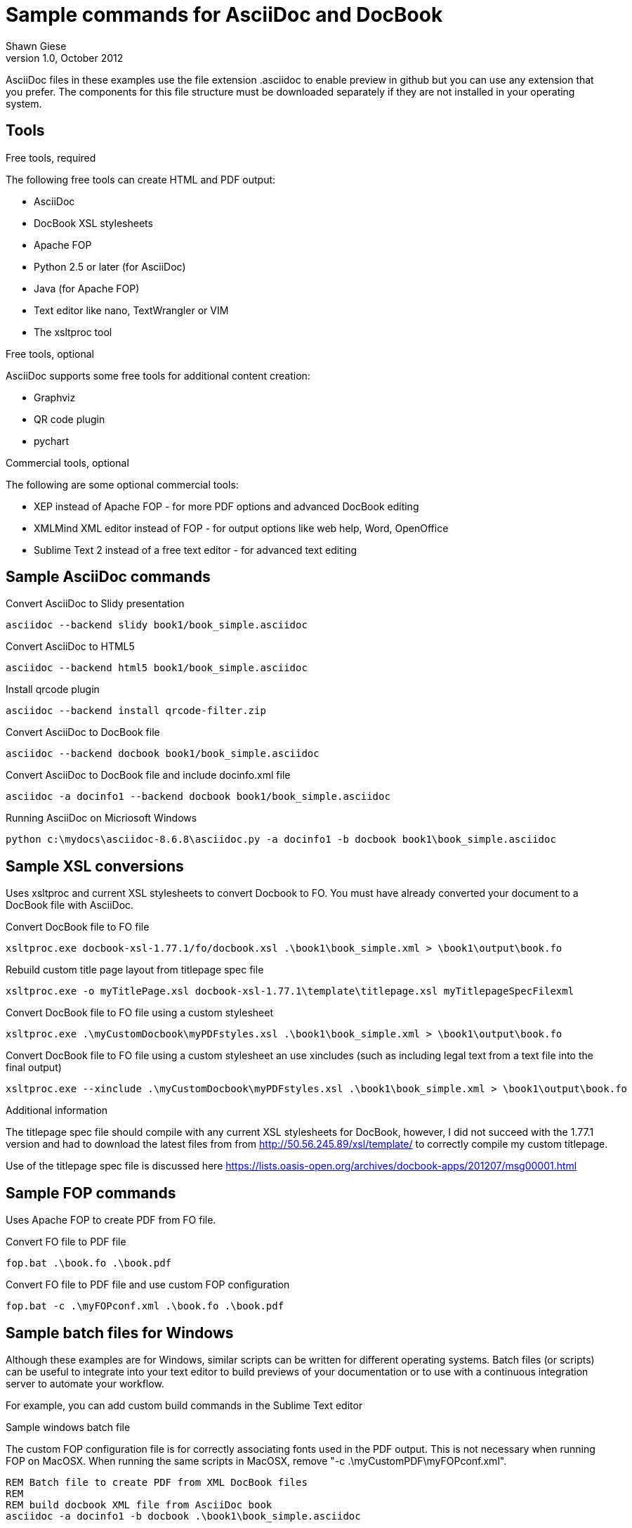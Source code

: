 Sample commands for AsciiDoc and DocBook
========================================
Shawn Giese
v1.0, October 2012

AsciiDoc files in these examples use the file extension .asciidoc to enable preview in github but you can use any extension that you prefer.  The components for this file structure must be downloaded separately if they are not installed in your operating system.

== Tools ==
.Free tools, required
The following free tools can create HTML and PDF output:

* AsciiDoc 
* DocBook XSL stylesheets
* Apache FOP
* Python 2.5 or later (for AsciiDoc)
* Java (for Apache FOP)
* Text editor like nano, TextWrangler or VIM
* The xsltproc tool

.Free tools, optional
AsciiDoc supports some free tools for additional content creation:

* Graphviz 
* QR code plugin
* pychart 

.Commercial tools, optional
The following are some optional commercial tools:

* XEP instead of Apache FOP - for more PDF options and advanced DocBook editing
* XMLMind XML editor instead of FOP - for output options like web help, Word, OpenOffice
* Sublime Text 2 instead of a free text editor - for advanced text editing

== Sample AsciiDoc commands ==
Convert AsciiDoc to Slidy presentation
----
asciidoc --backend slidy book1/book_simple.asciidoc 
----

Convert AsciiDoc to HTML5
----
asciidoc --backend html5 book1/book_simple.asciidoc 
----

Install qrcode plugin
----
asciidoc --backend install qrcode-filter.zip 
----

Convert AsciiDoc to DocBook file
----
asciidoc --backend docbook book1/book_simple.asciidoc 
----

Convert AsciiDoc to DocBook file and include docinfo.xml file
----
asciidoc -a docinfo1 --backend docbook book1/book_simple.asciidoc
----

Running AsciiDoc on Micriosoft Windows
----
python c:\mydocs\asciidoc-8.6.8\asciidoc.py -a docinfo1 -b docbook book1\book_simple.asciidoc
----

== Sample XSL conversions ==
Uses xsltproc and current XSL stylesheets to convert Docbook to FO. You must have already converted your document to a DocBook file with AsciiDoc.

Convert DocBook file to FO file
----
xsltproc.exe docbook-xsl-1.77.1/fo/docbook.xsl .\book1\book_simple.xml > \book1\output\book.fo
----

Rebuild custom title page layout from titlepage spec file
----
xsltproc.exe -o myTitlePage.xsl docbook-xsl-1.77.1\template\titlepage.xsl myTitlepageSpecFilexml
----

Convert DocBook file to FO file using a custom stylesheet
----
xsltproc.exe .\myCustomDocbook\myPDFstyles.xsl .\book1\book_simple.xml > \book1\output\book.fo
----

Convert DocBook file to FO file using a custom stylesheet an use xincludes (such as including legal text from a text file into the final output)
----
xsltproc.exe --xinclude .\myCustomDocbook\myPDFstyles.xsl .\book1\book_simple.xml > \book1\output\book.fo
----

.Additional information
The titlepage spec file should compile with any current XSL stylesheets for DocBook, however, I did not succeed with the 1.77.1 version and had to download the latest files from from http://50.56.245.89/xsl/template/ to correctly compile my custom titlepage.

Use of the titlepage spec file is discussed here https://lists.oasis-open.org/archives/docbook-apps/201207/msg00001.html

== Sample FOP commands ==
Uses Apache FOP to create PDF from FO file.

Convert FO file to PDF file
----
fop.bat .\book.fo .\book.pdf 
----

Convert FO file to PDF file and use custom FOP configuration		
----
fop.bat -c .\myFOPconf.xml .\book.fo .\book.pdf 
----

== Sample batch files for Windows ==
Although these examples are for Windows, similar scripts can be written for different operating systems. Batch files (or scripts) can be useful to integrate into your text editor to build previews of your documentation or to use with a continuous integration server to automate your workflow.  

For example, you can add custom build commands in the Sublime Text editor 

.Sample windows batch file
The custom FOP configuration file is for correctly associating fonts used in the PDF output.  This is not necessary when running FOP on MacOSX.  When running the same scripts in MacOSX, remove "-c .\myCustomPDF\myFOPconf.xml".

--------------------------------------
REM Batch file to create PDF from XML DocBook files
REM
REM build docbook XML file from AsciiDoc book
asciidoc -a docinfo1 -b docbook .\book1\book_simple.asciidoc

REM create a FO file 
xsltproc.exe --xinclude docbook-xsl-1.77.1/fo/docbook.xsl .\book1\book_simple.xml > .\book1\output\book.fo

REM create a PDF file 
fop-1.1\fop.bat -c .\myCustomPDF\myFOPconf.xml .\book1\output\book.fo .\book1\output\book.pdf 
--------------------------------------

.Sample windows batch file with customizations
--------------------------------------
REM Batch file to create PDF from XML DocBook files
REM
REM build docbook XML file from AsciiDoc book
asciidoc -a docinfo1 -b docbook book1\book_simple.asciidoc

REM create a FO file using a custom stylesheet
xsltproc.exe .\myCustomPDF\myPDFstyles.xsl .\book1\book_simple.xml > .\book1\output\book.fo

REM create a PDF file with some custom parameters to minimize errors
fop-1.1\fop.bat -c .\myCustomPDF\myFOPconf.xml .\book.fo .\book.pdf 
--------------------------------------

== Document file structure ==
Here is a sample document file structure for use with Windows. Tools such as asciidoc or xsltproc install to different folders in MacOSX or Linux.

	/mydocs
		xsltproc.exe
		/asciidoc-8.6.8
		/book1
			bookname.asciidoc
			docinfo.xml
			chap1.asciidoc
			chap2.asciidoc
			chap3.asciidoc
			glossary.asciidoc
			/images
			/output
		/book2
		/book3
		/common
			legal.txt
			/images
			/appendix
			MigrationNotes.asciidoc
		/docbook-xsl-1.77.1
		/fop-1.1
		/myCustomHTML
		/myCustomPDF
			myFOPconf.xml
			myPDFstyles.xsl
			myTitlePage.xsl
			myTitlepageSpecFile.xml

This is just one example. You can also store chapters or sections into subject or product folders and then keep the book files separate.
